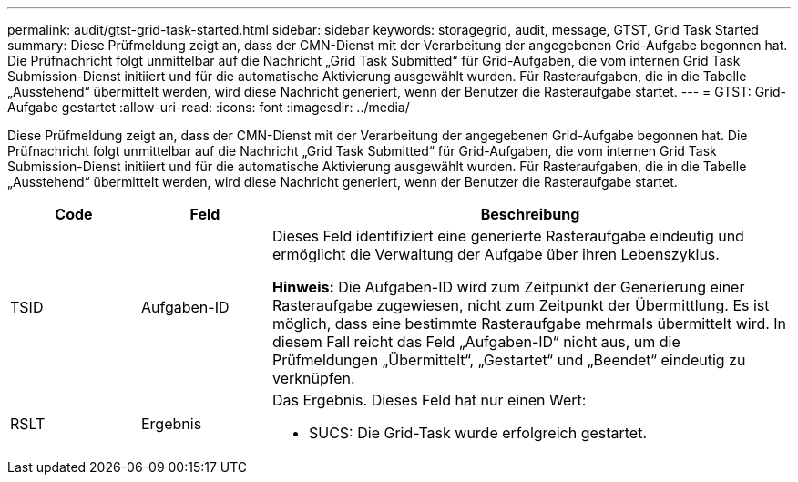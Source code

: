 ---
permalink: audit/gtst-grid-task-started.html 
sidebar: sidebar 
keywords: storagegrid, audit, message, GTST, Grid Task Started 
summary: Diese Prüfmeldung zeigt an, dass der CMN-Dienst mit der Verarbeitung der angegebenen Grid-Aufgabe begonnen hat.  Die Prüfnachricht folgt unmittelbar auf die Nachricht „Grid Task Submitted“ für Grid-Aufgaben, die vom internen Grid Task Submission-Dienst initiiert und für die automatische Aktivierung ausgewählt wurden.  Für Rasteraufgaben, die in die Tabelle „Ausstehend“ übermittelt werden, wird diese Nachricht generiert, wenn der Benutzer die Rasteraufgabe startet. 
---
= GTST: Grid-Aufgabe gestartet
:allow-uri-read: 
:icons: font
:imagesdir: ../media/


[role="lead"]
Diese Prüfmeldung zeigt an, dass der CMN-Dienst mit der Verarbeitung der angegebenen Grid-Aufgabe begonnen hat.  Die Prüfnachricht folgt unmittelbar auf die Nachricht „Grid Task Submitted“ für Grid-Aufgaben, die vom internen Grid Task Submission-Dienst initiiert und für die automatische Aktivierung ausgewählt wurden.  Für Rasteraufgaben, die in die Tabelle „Ausstehend“ übermittelt werden, wird diese Nachricht generiert, wenn der Benutzer die Rasteraufgabe startet.

[cols="1a,1a,4a"]
|===
| Code | Feld | Beschreibung 


 a| 
TSID
 a| 
Aufgaben-ID
 a| 
Dieses Feld identifiziert eine generierte Rasteraufgabe eindeutig und ermöglicht die Verwaltung der Aufgabe über ihren Lebenszyklus.

*Hinweis:* Die Aufgaben-ID wird zum Zeitpunkt der Generierung einer Rasteraufgabe zugewiesen, nicht zum Zeitpunkt der Übermittlung.  Es ist möglich, dass eine bestimmte Rasteraufgabe mehrmals übermittelt wird. In diesem Fall reicht das Feld „Aufgaben-ID“ nicht aus, um die Prüfmeldungen „Übermittelt“, „Gestartet“ und „Beendet“ eindeutig zu verknüpfen.



 a| 
RSLT
 a| 
Ergebnis
 a| 
Das Ergebnis.  Dieses Feld hat nur einen Wert:

* SUCS: Die Grid-Task wurde erfolgreich gestartet.


|===